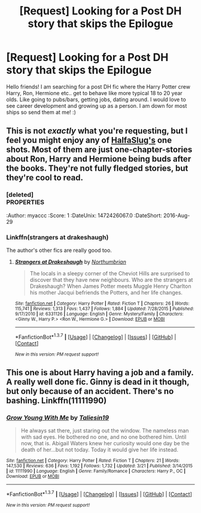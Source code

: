 #+TITLE: [Request] Looking for a Post DH story that skips the Epilogue

* [Request] Looking for a Post DH story that skips the Epilogue
:PROPERTIES:
:Author: daisyberetzy
:Score: 18
:DateUnix: 1464189526.0
:DateShort: 2016-May-25
:FlairText: Request
:END:
Hello friends! I am searching for a post DH fic where the Harry Potter crew Harry, Ron, Hermione etc.. get to behave like more typical 18 to 20 year olds. Like going to pubs/bars, getting jobs, dating around. I would love to see career development and growing up as a person. I am down for most ships so send them at me! :)


** This is not /exactly/ what you're requesting, but I feel you might enjoy any of [[https://www.fanfiction.net/u/3955920/HalfASlug][HalfaSlug's]] one shots. Most of them are just one-chapter-stories about Ron, Harry and Hermione being buds after the books. They're not fully fledged stories, but they're cool to read.
:PROPERTIES:
:Author: Hpfm2
:Score: 8
:DateUnix: 1464201413.0
:DateShort: 2016-May-25
:END:

*** [deleted]\\
:PROPERTIES:
:Author: myaccc
:Score: 1
:DateUnix: 1472426067.0
:DateShort: 2016-Aug-29
:END:


** Linkffn(the strangers at drakehough) is my favorite of these. Harry and Ginny with young kids . . .told from the pov of their muggle neighbor.
:PROPERTIES:
:Author: Seeker0fTruth
:Score: 6
:DateUnix: 1464202285.0
:DateShort: 2016-May-25
:END:

*** Linkffn(strangers at drakeshaugh)

The author's other fics are really good too.
:PROPERTIES:
:Author: derive-dat-ass
:Score: 2
:DateUnix: 1464205757.0
:DateShort: 2016-May-26
:END:

**** [[http://www.fanfiction.net/s/6331126/1/][*/Strangers at Drakeshaugh/*]] by [[https://www.fanfiction.net/u/2132422/Northumbrian][/Northumbrian/]]

#+begin_quote
  The locals in a sleepy corner of the Cheviot Hills are surprised to discover that they have new neighbours. Who are the strangers at Drakeshaugh? When James Potter meets Muggle Henry Charlton his mother Jacqui befriends the Potters, and her life changes.
#+end_quote

^{/Site/: [[http://www.fanfiction.net/][fanfiction.net]] *|* /Category/: Harry Potter *|* /Rated/: Fiction T *|* /Chapters/: 26 *|* /Words/: 115,741 *|* /Reviews/: 1,313 *|* /Favs/: 1,437 *|* /Follows/: 1,884 *|* /Updated/: 7/28/2015 *|* /Published/: 9/17/2010 *|* /id/: 6331126 *|* /Language/: English *|* /Genre/: Mystery/Family *|* /Characters/: <Ginny W., Harry P.> <Ron W., Hermione G.> *|* /Download/: [[http://www.p0ody-files.com/ff_to_ebook/ffn-bot/index.php?id=6331126&source=ff&filetype=epub][EPUB]] or [[http://www.p0ody-files.com/ff_to_ebook/ffn-bot/index.php?id=6331126&source=ff&filetype=mobi][MOBI]]}

--------------

*FanfictionBot*^{1.3.7} *|* [[[https://github.com/tusing/reddit-ffn-bot/wiki/Usage][Usage]]] | [[[https://github.com/tusing/reddit-ffn-bot/wiki/Changelog][Changelog]]] | [[[https://github.com/tusing/reddit-ffn-bot/issues/][Issues]]] | [[[https://github.com/tusing/reddit-ffn-bot/][GitHub]]] | [[[https://www.reddit.com/message/compose?to=tusing][Contact]]]

^{/New in this version: PM request support!/}
:PROPERTIES:
:Author: FanfictionBot
:Score: 3
:DateUnix: 1464205775.0
:DateShort: 2016-May-26
:END:


** This one is about Harry having a job and a family. A really well done fic. Ginny is dead in it though, but only because of an accident. There's no bashing. Linkffn(11111990)
:PROPERTIES:
:Author: Lywik270
:Score: 2
:DateUnix: 1464236640.0
:DateShort: 2016-May-26
:END:

*** [[http://www.fanfiction.net/s/11111990/1/][*/Grow Young With Me/*]] by [[https://www.fanfiction.net/u/997444/Taliesin19][/Taliesin19/]]

#+begin_quote
  He always sat there, just staring out the window. The nameless man with sad eyes. He bothered no one, and no one bothered him. Until now, that is. Abigail Waters knew her curiosity would one day be the death of her...but not today. Today it would give her life instead.
#+end_quote

^{/Site/: [[http://www.fanfiction.net/][fanfiction.net]] *|* /Category/: Harry Potter *|* /Rated/: Fiction T *|* /Chapters/: 21 *|* /Words/: 147,530 *|* /Reviews/: 636 *|* /Favs/: 1,192 *|* /Follows/: 1,732 *|* /Updated/: 3/21 *|* /Published/: 3/14/2015 *|* /id/: 11111990 *|* /Language/: English *|* /Genre/: Family/Romance *|* /Characters/: Harry P., OC *|* /Download/: [[http://www.p0ody-files.com/ff_to_ebook/ffn-bot/index.php?id=11111990&source=ff&filetype=epub][EPUB]] or [[http://www.p0ody-files.com/ff_to_ebook/ffn-bot/index.php?id=11111990&source=ff&filetype=mobi][MOBI]]}

--------------

*FanfictionBot*^{1.3.7} *|* [[[https://github.com/tusing/reddit-ffn-bot/wiki/Usage][Usage]]] | [[[https://github.com/tusing/reddit-ffn-bot/wiki/Changelog][Changelog]]] | [[[https://github.com/tusing/reddit-ffn-bot/issues/][Issues]]] | [[[https://github.com/tusing/reddit-ffn-bot/][GitHub]]] | [[[https://www.reddit.com/message/compose?to=tusing][Contact]]]

^{/New in this version: PM request support!/}
:PROPERTIES:
:Author: FanfictionBot
:Score: 1
:DateUnix: 1464236646.0
:DateShort: 2016-May-26
:END:
